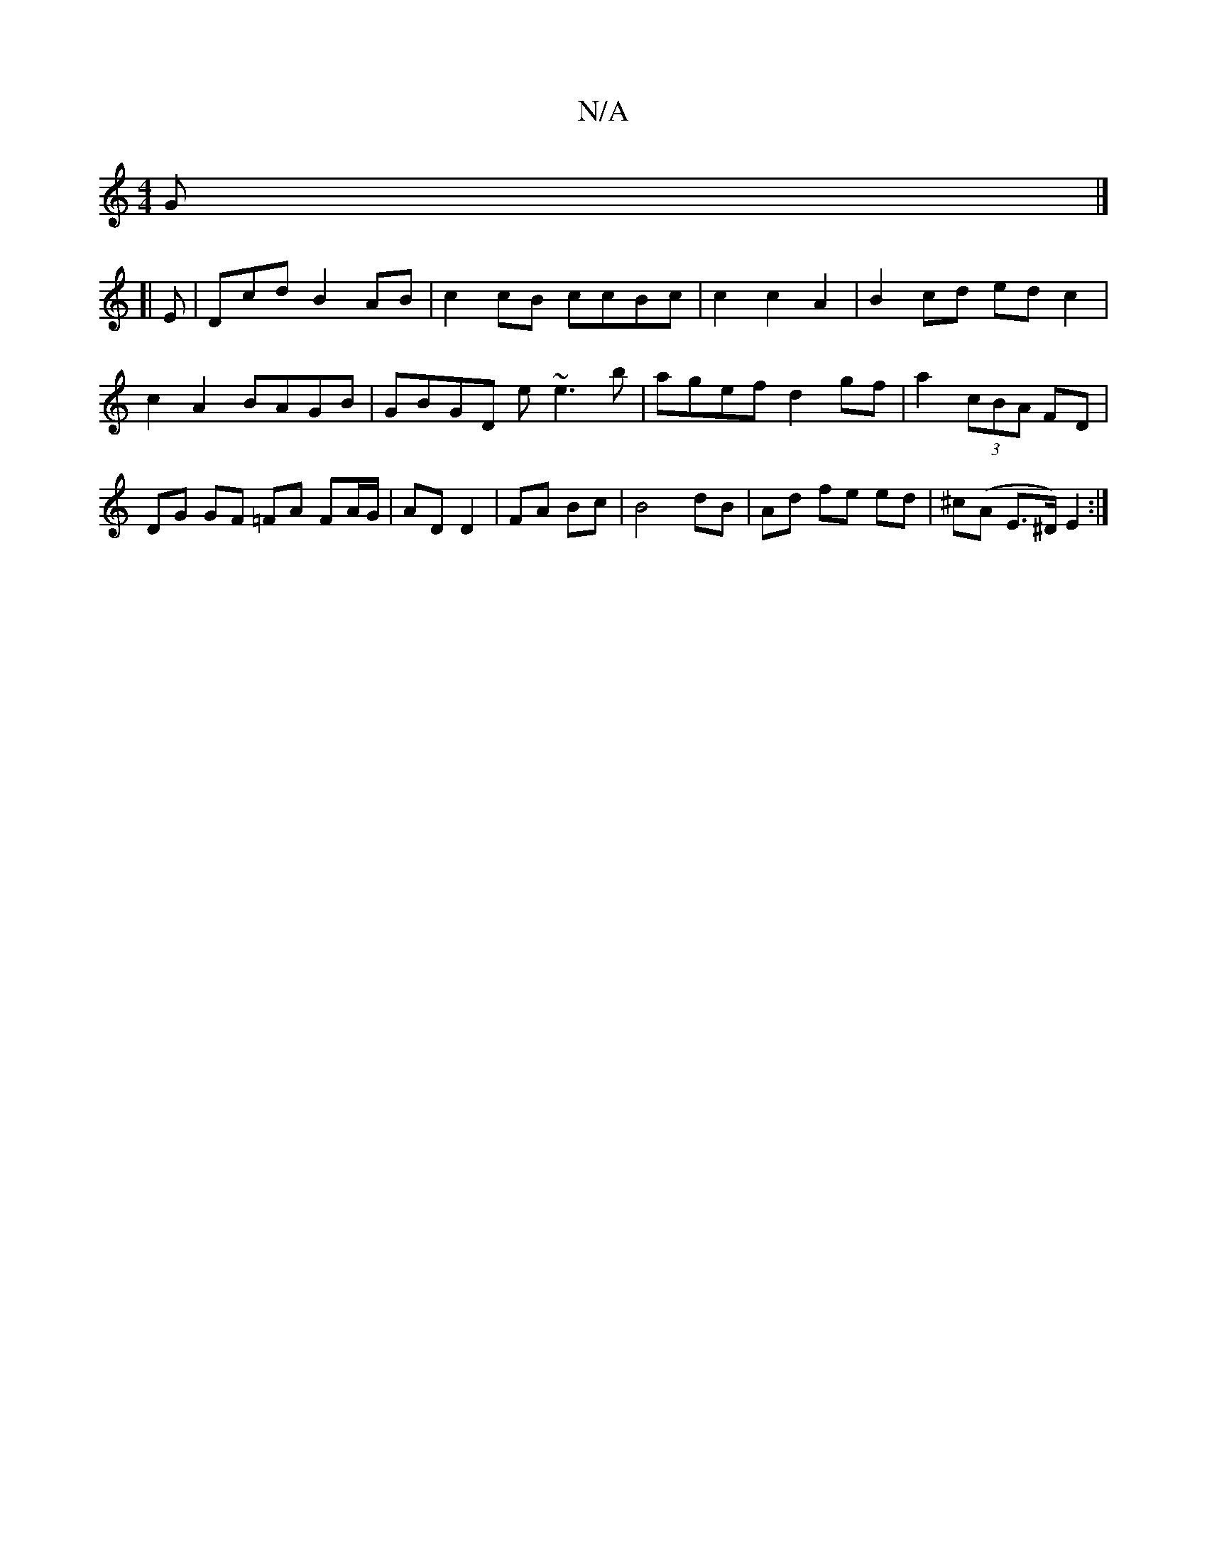 X:1
T:N/A
M:4/4
R:N/A
K:Cmajor
G |]
[|
E | Dcd B2AB | c2cB1 ccBc | c2 c2 A2 | B2 cd ed c2 | c2 A2 BAGB | GBGD E'~e3'b|agef d2gf|a2 (3cBA FD | DG GF =FA FA/G/|AD D2|FA Bc|B4 dB|Ad fe ed|^c(A E>^D) E2 :|

|: ed^c d/c/Bc |1 dGg g2f | 